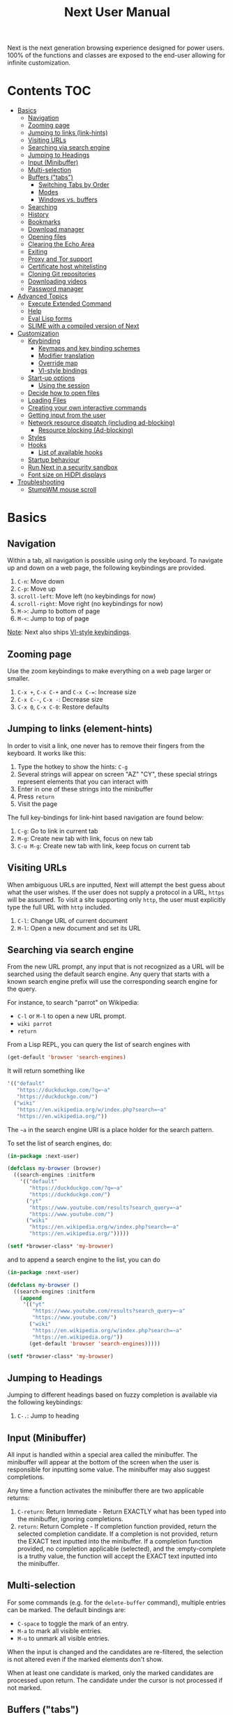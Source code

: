 #+TITLE: Next User Manual
Next is the next generation browsing experience designed for
power users. 100% of the functions and classes are exposed to the
end-user allowing for infinite customization.

* Contents                                                              :TOC:
:PROPERTIES:
:TOC:      this
:END:
-  [[#basics][Basics]]
  -  [[#navigation][Navigation]]
  -  [[#zooming-page][Zooming page]]
  -  [[#jumping-to-links-link-hints][Jumping to links (link-hints)]]
  -  [[#visiting-urls][Visiting URLs]]
  -  [[#searching-via-search-engine][Searching via search engine]]
  -  [[#jumping-to-headings][Jumping to Headings]]
  -  [[#input-minibuffer][Input (Minibuffer)]]
  -  [[#multi-selection][Multi-selection]]
  -  [[#buffers-tabs][Buffers ("tabs")]]
    -  [[#switching-tabs-by-order][Switching Tabs by Order]]
    -  [[#modes][Modes]]
    -  [[#windows-vs-buffers][Windows vs. buffers]]
  -  [[#searching][Searching]]
  -  [[#history][History]]
  -  [[#bookmarks][Bookmarks]]
  -  [[#download-manager][Download manager]]
  -  [[#opening-files][Opening files]]
  -  [[#clearing-the-echo-area][Clearing the Echo Area]]
  -  [[#exiting][Exiting]]
  -  [[#proxy-and-tor-support][Proxy and Tor support]]
  -  [[#certificate-host-whitelisting][Certificate host whitelisting]]
  -  [[#cloning-git-repositories][Cloning Git repositories]]
  -  [[#downloading-videos][Downloading videos]]
  -  [[#password-manager][Password manager]]
-  [[#advanced-topics][Advanced Topics]]
  -  [[#execute-extended-command][Execute Extended Command]]
  -  [[#help][Help]]
  -  [[#eval-lisp-forms][Eval Lisp forms]]
  -  [[#slime-with-a-compiled-version-of-next][SLIME with a compiled version of Next]]
-  [[#customization][Customization]]
  -  [[#keybinding][Keybinding]]
    -  [[#keymaps-and-key-binding-schemes][Keymaps and key binding schemes]]
    -  [[#modifier-translation][Modifier translation]]
    -  [[#override-map][Override map]]
    -  [[#vi-style-bindings][VI-style bindings]]
  -  [[#start-up-options][Start-up options]]
    -  [[#using-the-session][Using the session]]
  -  [[#decide-how-to-open-files][Decide how to open files]]
  -  [[#loading-files][Loading Files]]
  -  [[#creating-your-own-interactive-commands][Creating your own interactive commands]]
  -  [[#getting-input-from-the-user][Getting input from the user]]
  -  [[#network-resource-dispatch-including-ad-blocking][Network resource dispatch (including ad-blocking)]]
    -  [[#resource-blocking-ad-blocking][Resource blocking (Ad-blocking)]]
  -  [[#styles][Styles]]
  -  [[#hooks][Hooks]]
    -  [[#list-of-available-hooks][List of available hooks]]
  -  [[#startup-behaviour][Startup behaviour]]
  -  [[#run-next-in-a-security-sandbox][Run Next in a security sandbox]]
  -  [[#font-size-on-hidpi-displays][Font size on HiDPI displays]]
-  [[#troubleshooting][Troubleshooting]]
  -  [[#stumpwm-mouse-scroll][StumpWM mouse scroll]]

* Basics
** Navigation
Within a tab, all navigation is possible using only the keyboard. To
navigate up and down on a web page, the following keybindings are
provided.

1. ~C-n~: Move down
2. ~C-p~: Move up
3. ~scroll-left~: Move left (no keybindings for now)
4. ~scroll-right~: Move right (no keybindings for now)
5. ~M->~: Jump to bottom of page
6. ~M-<~: Jump to top of page

_Note_:  Next also ships [[#vi-style-bindings][VI-style keybindings]].

** Zooming page
Use the zoom keybindings to make everything on a web page larger or smaller.

1. ~C-x +~, ~C-x C-+~ and ~C-x C-=~: Increase size
2. ~C-x C--~, ~C-x -~: Decrease size
3. ~C-x 0~, ~C-x C-0~: Restore defaults

** Jumping to links (element-hints)
In order to visit a link, one never has to remove their fingers from
the keyboard. It works like this:

1. Type the hotkey to show the hints: ~C-g~
2. Several strings will appear on screen "AZ" "CY", these
   special strings represent elements that you can interact with
3. Enter in one of these strings into the minibuffer
4. Press ~return~
5. Visit the page

The full key-bindings for link-hint based navigation are found below:

1. ~C-g~: Go to link in current tab
2. ~M-g~: Create new tab with link, focus on new tab
3. ~C-u M-g~: Create new tab with link, keep focus on current tab

** Visiting URLs
When ambiguous URLs are inputted, Next will attempt the best guess
about what the user wishes. If the user does not supply a protocol in
a URL, ~https~ will be assumed. To visit a site supporting only
~http~, the user must explicitly type the full URL with ~http~
included.

1. ~C-l~: Change URL of current document
2. ~M-l~: Open a new document and set its URL

** Searching via search engine
From the new URL prompt, any input that is not recognized as a URL will be
searched using the default search engine.  Any query that starts with a known
search engine prefix will use the corresponding search engine for the query.

For instance, to search "parrot" on Wikipedia:
- =C-l= or =M-l= to open a new URL prompt.
- =wiki parrot=
- =return=

From a Lisp REPL, you can query the list of search engines with
#+begin_src lisp
(get-default 'browser 'search-engines)
#+end_src

It will return something like

#+begin_src lisp
  '(("default"
     "https://duckduckgo.com/?q=~a"
     "https://duckduckgo.com/")
    ("wiki"
     "https://en.wikipedia.org/w/index.php?search=~a"
     "https://en.wikipedia.org/"))
#+end_src

The =~a= in the search engine URI is a place holder for the search pattern.

To set the list of search engines, do:

#+begin_src lisp
(in-package :next-user)

(defclass my-browser (browser)
  ((search-engines :initform
    '(("default"
       "https://duckduckgo.com/?q=~a"
       "https://duckduckgo.com/")
      ("yt"
       "https://www.youtube.com/results?search_query=~a"
       "https://www.youtube.com/")
      ("wiki"
       "https://en.wikipedia.org/w/index.php?search=~a"
       "https://en.wikipedia.org/")))))

(setf *browser-class* 'my-browser)
#+end_src

and to append a search engine to the list, you can do

#+begin_src lisp
(in-package :next-user)

(defclass my-browser ()
  ((search-engines :initform
    (append
     '(("yt"
        "https://www.youtube.com/results?search_query=~a"
        "https://www.youtube.com/")
       ("wiki"
        "https://en.wikipedia.org/w/index.php?search=~a"
        "https://en.wikipedia.org/"))
       (get-default 'browser 'search-engines)))))

(setf *browser-class* 'my-browser)
#+end_src

** Jumping to Headings
Jumping to different headings based on fuzzy completion is available
via the following keybindings:

1. ~C-.~: Jump to heading

** Input (Minibuffer)
All input is handled within a special area called the minibuffer. The
minibuffer will appear at the bottom of the screen when the user is
responsible for inputting some value. The minibuffer may also suggest
completions.

Any time a function activates the minibuffer there are two applicable
returns:

1. ~C-return~: Return Immediate - Return EXACTLY what has been typed into
   the minibuffer, ignoring completions.
2. ~return~: Return Complete - If completion function provided, return
   the selected completion candidate. If a completion is not provided,
   return the EXACT text inputted into the minibuffer. If a completion
   function provided, no completion applicable (selected), and the
   :empty-complete is a truthy value, the function will accept the
   EXACT text inputted into the minibuffer.

** Multi-selection

For some commands (e.g. for the =delete-buffer= command), multiple
entries can be marked.  The default bindings are:

- =C-space= to toggle the mark of an entry.
- =M-a= to mark all visible entries.
- =M-u= to unmark all visible entries.

When the input is changed and the candidates are re-filtered, the
selection is not altered even if the marked elements don't show.

When at least one candidate is marked, only the marked candidates are
processed upon return.  The candidate under the cursor is not
processed if not marked.

** Buffers ("tabs")
Many browsers implement the concept of multiple views with "tabs".  Tabs are
inherently flawed as they don't scale: it's hard to manage more than a few dozen
of them.

In Next, multiple views are implemented as "buffers".  Each buffer can use its
own set of "modes".  A mode is a collection of settings, key bindings, commands,
etc.  Regular web pages use the ~web-mode~ by default.

The standard keybindings for buffer management are:

1. ~C-x b~: Switch buffer
2. ~C-x Left~: Switch to previous buffer
3. ~C-x Right~: Switch to next buffer
4. ~C-x k~: Delete a buffer
5. ~C-x C-k~: Delete the current buffer
6. ~M-l~: Open URL in new buffer
7. ~C-l~: Change URL of current buffer
8. ~C-t~: Make new empty buffer

*** Switching Tabs by Order
In addition to switching tabs by selecting the current tab, you can
cycle through them. This enables you to jump back and forth between
two tabs that are next to each other.

1. ~C-[~: Switch tab previous
2. ~C-]~: Switch tab next

*** Modes
A mode is a collection of features, ranging from key bindings to network
options.  It can be enabled or disabled on a per-buffer basis via the command of
the same name, e.g. ~vi-normal-mode~.

Each buffer has its own list of modes.  The first mode in the list has highest
priority: this is important, for instance, to determine which key binding takes
precedence in case of conflict.  See [[Keybinding]] for more details.

Modes are CLOS objects that are instantiated per-buffer.  No buffer shares the
same instance of a mode (by default at least).

Modes are typically defined in their separate Common Lisp package.  This allows
for defining mode-specific functions and variables in a separate namespace.


To enable a mode for all buffers by default, add the mode to the list of
default modes:

#+begin_src lisp
(in-package :next-user)

(defclass my-buffer (buffer)
  ((default-modes :initform
     (cons 'vi-normal-mode (get-default 'buffer 'default-modes)))))

(setf *buffer-class* 'my-buffer)
#+end_src

*** Windows vs. buffers

When opening a link from an external program, or when clicking on a link while
=C= is pressed, Next can load the URL either

- in a new window if =(open-external-link-in-new-window-p *browser*)= is
  non-nil;
- in a new buffer.

You can change the default behavior by adding the following to your
configuration file:

#+begin_src lisp
(in-package :next-user)

(defun my-browser ()
  ((open-external-link-in-new-window-p :initform t)))

(setf *browser-class* 'my-browser)
#+end_src

** Searching
There are a number of keybindings provided to enable searching within
a buffer.

1. ~C-f~: Search for a given term: This command will place a hint
   next to every match on a given web-page.
4. ~M-f~: Clear search: Remove the search hints from the screen.

** History
History is represented as a tree that you can traverse. More complex
than the "forwards-backwards" abstraction found in other browsers,
the tree makes sure you never lose track of where you've been.

In the example below, the user performs the following actions:

1. Starts page ~Athens~
2. Visits page ~Ancient Greek~
3. Returns to page ~Athens~
4. Visits page ~Classical Athens~
5. Returns to page ~Athens~
6. Executes ~forwards~ keybind in history

It is at this point that a normal browser would /not/ be able to
navigate you forwards to your visit of ~Ancient Greek~. Instead of
erasing your history, Next offers smart navigation and prompts the
user. Do you wish to go forwards to ~Ancient Greek~ or to
~Classical Athens~?

The standard keybindings for forward-backward navigation are:

1. ~M-right~: Navigate Forward
2. ~M-left~: Navigate Backward
3. ~M-s-right~: Navigate Forward Tree
4. ~M-s-left~: Navigate Backward

By using navigate forward tree you will be prompted for which branch
you'd like to visit as in the example above. The simple navigate
forward command will simply visit the first child of the current node
in the tree.

You can also view a full tree of the history for a given buffer by
invoking =buffer-history-tree=.

** Bookmarks

In order to navigate and manage your bookmarks, a few functions are
provided:

1. ~C-m s~: Bookmark Current Page
2. ~C-m u~: Bookmark URL (input URL via minibuffer)
3. ~C-m o~: Open Bookmark
4. ~C-m g~: Bookmark Anchor (input URL via link hints)
5. ~C-m k~: Delete Bookmark

Bookmarks can have tags, a shortcut string, a search-url and a
timestamp.

You can filter them with selectors: use =+=, =-= or write a compound
query inside parenthesis in which you can use =and=, =or= and =not=.

For example:

: +lisp -blog
: +blog (or lisp emacs)
: +foo -bar (or (and john doe) (not (and tic tac)))

Bookmarks are stored in a plain text format, so than you can read and
manipulate them easily with any other program.


** Download manager

When you  download a file,  you are  taken to a  =*Downloads*= buffer,
which  shows the  ongoing  download  progress and  the  list of  files
downloaded during the current session.   You can switch to this buffer
as usual, and also with =M-x download-list=.

To open  a file, use  =M-x download-open-file=. See  the customization
section to control how files are open.

** Opening files

With =M-x open-file= (bound to =C-x  C-f=), you are prompted a list of
files, and you can select one with the usual fuzzy completion. You can
go one directory  up with =M-Left= or =C-l=, and  enter the directory
at point with =M-Right= or =C-j=.

Next will open itself directories and supported media types, otherwise
it will try to open the file with the system's default using
=xdg-open= or =open=.  See the command help for further details, and
the customization section to override the default behavior.

** Clearing the Echo Area
In the area at the bottom of the screen where the minibuffer resides,
Next will occasionally display messages. These can be dismissed by
using the binding ~C-x q~.

** Exiting
To exit Next enter the key-combination ~C-q~ and the program will
quit. All of your form data will not be persisted (though a list of
all open buffers will be). The only information saved will be your
filled in passwords, cookies, and other information within your cache.

** Proxy and Tor support

You  can  surf  the  web  behind   a  proxy  by  issuing  the  command
=proxy-mode=. Its default server address is =socks5://127.0.0.1:9050=,
meaning it works out of the box for Tor.

You can change the default proxy with

#+begin_src lisp
(in-package :next-user)

(setf next/proxy-mode:*default-proxy*
 (make-instance 'proxy :server-address  "socks5://your.i.p:port"))
#+end_src

At the time of writing, there are differences between the GTK and the
Qt port: the GTK one sets proxies per-buffer, whereas it is currently
global for the Qt one.

To enable proxy for all buffers by default, add the proxy mode to the default
modes.  See [[Modes]] for details.

** Certificate host whitelisting

By default the WebKit engine refuses to establish a secure connection to a host with an erroneous
certificate (e.g. self-signed ones). The buffer mode =certificate-whitelist=
allows to mitigate this problem by providing a mechanism to specify a list of hosts
for which certificate errors shall be ignored. A hostname does not contain a protocol
like HTTP or HTTPS and is basically the domain name of the server serving the web content
to which a URL refers, e.g. the hostname in the URL https://next.atlas.engineer/
is =next.atlas.engineer=.

To enable this mode put the following statements into your =init.lisp= configuration

#+begin_src lisp
(in-package :next-user)

(setf next/certificate-whitelist-mode:*default-certificate-whitelist*
      (make-instance 'certificate-whitelist :whitelist '("next.atlas.engineer")))

(defclass my-buffer (buffer)
  ((default-modes :initform '(web-mode root-mode proxy-mode certificate-whitelist-mode))))
(setf buffer-class 'my-buffer)
#+end_src

** Cloning Git repositories

Use  the  =vcs-clone=  (alias  =git-clone=) command  to  clone  a  Git
repository to  disk.  It asks  you for  the destination and  then runs
asynchronously.

/This feature is meant to grow with Next 1.4 and onwards!/.

By  default, the  command  looks into  the  following directories  for
existing projects:

: "~/projects" "~/src" "~/work" "~/common-lisp" "~/quicklisp/local-projects"

You can change the list like this:

#+begin_src lisp
(in-package :next-user)
(setf next/vcs:*vcs-projects-roots* '("~/src" "~/work" "~/my/directory"))
#+end_src

When there is one single choice, it doesn't ask for confirmation.

You can set your username for GitHub and other forges.  It helps the
clone command in doing the right thing©. For example, if it sees that
you are cloning a repository of yours (the user/organization name of
the cloned repository equals your vcs-username), it will use a git remote
url instead of https.

Set =next/vcs:*vcs-username*= as a default username.

Change also the =*vcs-username-alist*=:

#+begin_src lisp
(in-package :next-user)

(setf next/vcs:*vcs-usernames-alist* '(("github.com" . "")
                                       ("gitlab.com" . "")
                                       ("bitbucket.org" . "")))

;; or
(push '("myforge.com" . "me") next/vcs::*vcs-usernames-alist*)
#+end_src

Note that the forge name should be a domain, such as github.com.

** Downloading videos

The command =M-x download-video= will try to download the video at the
current URL. For example, it works with any YouTube video.

It will ask for a target repository and will notify on success or
failure.

It uses by default the program [[http://ytdl-org.github.io/youtube-dl/][youtube-dl]], that you must have
installed first.

To customize it, see all the variables and functions in [[https://github.com/atlas-engineer/next/blob/master/source/video-mode.lisp][video-mode]].

** Password manager

Next provides a password manager interface to [[https://keepassxc.org/][KeepassXC]] or [[https://www.passwordstore.org/][Pass]].

The two commands to know to use it are =save-new-password= and
=copy-password=, to choose a password from the minibuffer and to copy
it to the clipboard.

* Advanced Topics
** Execute Extended Command
You can execute any command by name by typing =M-x=. This will bring up a list
of candidates that you can fuzzily complete.

** Help
The help system allows you to look up variable and function docstrings
directly within Next. Docstrings will appear in a new help buffer.

1. ~C-h v~: Look up a variable docstring
2. ~C-h c~: Look up a command docstring

** Eval Lisp forms
The command line option =--eval EXPR== allows you to execute a Lisp
expression:

: next --eval '(format t "hello Next!")'

If you want to execute commands against a running Next process, see
the =start-swank= command and the developer setup.

** SLIME with a compiled version of Next
=SLIME= provides a way of interacting with Next, and with Lisp code in
general (e.g. in a [[https://en.wikipedia.org/wiki/Read%E2%80%93eval%E2%80%93print_loop][REPL]]).

From the SLIME manual:
#+begin_quote
SLIME extends Emacs with support for interactive programming in Common
Lisp. The features are centered around slime-mode, an Emacs minor-mode
that complements the standard lisp-mode. While lisp-mode supports
editing Lisp source files, slime-mode adds support for interacting
with a running Common Lisp process for compilation, debugging,
documentation lookup, and so on.
#+end_quote

To use SLIME with a compiled version of Next run the command
=start-swank= launch a Swank server. SLIME will connect to the Swank
server and give you completion, debugging, documentation, etc. The
port for Swank is define in ~*swank-port*~ and its default value is
different from that of Swank on Emacs to avoid collisions with an
Emacs ~*inferior-lisp*~ process.

After launching the Swank server in Next, execute the following within Emacs:

1. ~M-x~
2. ~slime-connect~
3. Enter ~127.0.0.1~ for the host
4. Enter the port number set in the Next variable ~*swank-port*~ (e.g. ~4006~)

To customize the port that Swank starts on, edit the global variable
~*swank-port*~ in your init file.

* Customization
All customization begins by creating a =~/.config/next/init.lisp=
file.  Within your init file you can write your own keybindings and
customizations. If the directory =~/.config/next/= does not already
exist, you will have to make it.

The first line of an init file should contain the following package
declaration in order to modify Next-specific variables and functions:

#+NAME: package
#+BEGIN_SRC lisp
(in-package :next-user)
#+END_SRC

Following the package declaration, you can write or override any
functions and variables.

When you are done, you can load your changes while Next is running
with the command =load-init-file=. Or load any file with =load-file=
(=C-o=).

Next will warn you its best about type mismatches (new in Next
1.3.5). You should be confident that "if it loads, it works"©.


** Keybinding
Keys are defined with the ~define-key~ command.

#+NAME: define key
#+BEGIN_SRC lisp
(defvar *my-keymap* (make-keymap)
  "My keymap.")

(define-key :keymap *my-keymap*
  "C-x o" #'example
  "space" #'scroll-page-down)

;; Bind in current buffer's first mode.  This won't affect other buffers.
(define-key :keymap (getf (keymap-scheme
                           (find-mode (current-buffer) 'my-mode))
                          :emacs)
  "C-x C-c h" #'hello-local-world)
#+END_SRC

Read on for an explanation of the meanings of =:keymap=.

In the previous example, the key sequence =C-x o= would invoke the ~example~
command.
If later another command is bound to =C-x=, all other bindings starting with
=C-x= will be overridden.

The following keys exist as special keys:

1. ~C~: Control
2. ~S~: Super (Windows key, Command Key)
3. ~M~: Meta (Alt key, Option Key)
4. ~s~: Shift key

*** Keymaps and key binding schemes

A keymap is a collection of key-to-command bindings.

Modes can define key binding schemes, which are sets of keymaps indexed by a
scheme name like =:emacs=.

The currently active key binding scheme is selected by the ~current-key-scheme~
buffer slot.  When a key is hit, Next looks up the keymaps of the corresponding
scheme for all active modes in the current buffer.

You can change the default binding scheme for any buffer by setting
~current-key-scheme~ to the appropriate value.

To create a keymap, use the ~make-keymap~ function.

The user can define key bindings by creating a mode that is loaded before any
other mode.  In your configuration file:

#+begin_src lisp
(in-package :next-user)

(defvar *my-keymap* (make-keymap)
  "Keymap for `my-mode'.")

(define-mode my-mode ()
  "Dummy mode for the custom key bindings in `*my-keymap*'."
  ((keymap-schemes :initform (list :emacs *my-keymap*
                                   :vi-normal *my-keymap*))))

(defclass my-buffer (buffer)
  ((default-modes :initform
     (cons 'my-mode (get-default 'buffer 'default-modes)))))

(setf *buffer-class* 'my-buffer)
#+end_src

*** Modifier translation

You can customize the behavior of modifiers in arbitrary ways thanks to the
~modifier-translator~ slot of the ~browser~ class.

For instance, if you want swap ~control~ and ~meta~:

#+begin_src lisp
(defun my-translate-modifiers (modifier-state &optional event)
  "Swap control and meta."
  (declare (ignore event))
  (let ((plist '(:control-mask "meta"
                 :mod1-mask "control"
                 :shift-mask "shift"
                 :super-mask "super"
                 :hyper-mask "hyper")))
    (delete nil (mapcar (lambda (mod) (getf plist mod)) modifier-state))))

(defclass my-browser (gtk-browser)
  ((modifier-translator :initform #'my-translate-modifiers)))

(setf *browser-class* 'my-browser)
#+end_src

*** Override map

The /override map/ is the first keymap that is looked up for a binding when a
key is pressed.  Override maps are stored in every buffer.  They are exposed to
the user as a mean to override any binding from any mode.  They should not be
modified by any library.

*** VI-style bindings

[[https://en.wikipedia.org/wiki/Vi][VI]] is a modal text editor that is famous for its /modal/ key bindings.
In /normal mode/, all keys are commands, they won't insert any text anywhere.

In /insert mode/, all textual keys insert the corresponding text.

Next offers two modes, =vi-normal-mode= and =vi-insert-mode= to simulate this
behavior.  For instance, in =vi-normal-mode=, =j= scrolls the page down and =k=
scrolls up.

To go from /normal mode/ to /insert mode/, press =i=.
To go from /insert mode/ to /normal mode/, press =ESCAPE=.

The default keybindings for ~vi-normal-mode~ are:

#+BEGIN_SRC conf
"Z Z": kill
"[": switch-buffer-previous
"]": switch-buffer-next
"g b": switch-buffer
"d": delete-buffer
"D": delete-current-buffer
"B": make-visible-new-buffer
"o": set-url-current-buffer
"O": set-url-new-buffer
"m u": bookmark-url
"m d": bookmark-delete
"C-o": load-file
"C-h v": variable-inspect
"C-h c": command-inspect
":": execute-command
"W": new-window
#+END_SRC

The minimal config that sets your Next in vi mode, is:

#+BEGIN_SRC lisp
; $HOME/.config/next/init.lisp
(in-package :next-user)

(defclass my-buffer (buffer)
  ((default-modes :initform
     (cons 'vi-normal-mode (get-default 'buffer 'default-modes)))))

(setf *buffer-class* 'my-buffer)
#+END_SRC

** Start-up options

The =next= command accepts URLs as parameters, as well as some options.

The available options are:

#+begin_export ascii
-h, --help               Print this help and exit.
-v, --verbose            Print debugging information to stdout.
--version                Print version and exit.
-i, --init-file ARG      Set path to initialization file.
                         Set to '-' to read standard input instead.
-Q, --no-init            Do not load the user init file.
-s, --session ARG        With --session nil, don't restore nor store the session.
#+end_export

*** Using the session

By default, Next will restore the previous session, and save the
current one to disk.

You can disable this behavior with a command line option:

: next --session nil

and a lisp parameter:

#+begin_src lisp
(setf next:*use-session* nil)
#+end_src

To quit Next without saving the session, use the command
=quit-after-clearing-session=.

** Decide how to open files

The commands =open-file= and =download-open-file= call the function
=next/file-manager-mode:open-file-function <filename>=.

You can override this behavior by binding another function to the
variable =next:*open-file-function*=, in which you can fallback to the
default function.

For example, below we open directories with =emacsclient= and some music ad
videos with =mpv=:

#+begin_src lisp
  (defun my-open-files (filename)
    "Open music and videos with mpv, open directories with emacsclient."
    (let ((args)
          (extension (pathname-type filename)))
      (cond
        ((uiop:directory-pathname-p filename)
         (log:info "Opening ~a with emacsclient." filename)
         (setf args (list "emacsclient" filename)))

        ((member extension '("flv" "mkv" "mp4") :test #'string-equal)
         (setf args (list "mpv" filename))))

      (handler-case (if args
                        (uiop:launch-program args)
                        ;; fallback to Next's default.
                        (next/file-manager-mode:open-file-function filename))
        (error (c) (log:error "Error opening ~a: ~a" filename c)))))

  (setf next/file-manager-mode:*open-file-function* #'my-open-files)
#+end_src

** Loading Files
To load a file again, or reload an init file use the function
load-file. Within the minibuffer prompt enter the full path to the
file you wish to load.

1. ~C-o~: Load File

A convenience function for reloading the init file called
~load-init-file~ can also be keybound.

** Creating your own interactive commands
Creating your own invokable commands is the same as creating any other
~defun~ except the form is ~define-command~. A docstring is highly
recommended and will produce a style warning when it is missing.

An example of a trivial command definition can be seen below.

#+NAME: bookmark-url
#+BEGIN_SRC lisp
  (define-command bookmark-url ()
    "Allow the user to bookmark a URL via minibuffer input."
    (with-result (url (read-from-minibuffer
                       (make-instance 'minibuffer
                                      :input-prompt "Bookmark URL:")))
      (bookmark-add url)))
#+END_SRC

These functions will help you retrieve information:

- =(current-buffer)= returns the current, visible buffer in Next.
- use the accessors =(url …)= and =(title …)= accessors to get its url
  and its title.
- =(buffers *browser*)= returns a hash-table of all the buffers in
  the current session. The keys are the buffers id (a string), the
  values the buffer object.

** Getting input from the user
Getting input from the user via the minibuffer is an asynchronous
command. That is why the ~read-from-minibuffer~ function is wrapped
within a continuation-passing-style macro ~with-result~. The form
therefore takes the following look:

#+NAME: read-from-minibuffer-example
#+BEGIN_SRC lisp
(with-result (variable-name-to-bind-minibuffer-input
              (read-from-minibuffer (minibuffer *browser*)))
  (print variable-name-to-bind-minibuffer-input))
#+END_SRC

** Network resource dispatch (including ad-blocking)

The dispatching of network queries can be fully customized in the
=resource-query-function= slot of the =buffer= class.

See the ~resource-query-default~ function for an example which dispatches
downloads, new window requests,

This function can also serve as an entry point to URL-based resource blocking.

*** Resource blocking (Ad-blocking)

Next provides the =blocker-mode=.  It filters networks requests (including
ads)by the host name.  A default filter list is automatically updated from
https://raw.githubusercontent.com/StevenBlack/hosts/master/hosts.

Multiple lists of hosts can be added and blocker mode will filter based on all
the lists.

To add a list, add an instance of the ~hostlist~ class to the ~hostlists~ slot.
For instance, you can add this to your =init.lisp=.

#+begin_src lisp
(in-package :next-user)

(defvar *my-blocked-hosts*
  (next/blocker-mode:make-hostlist
   :hosts '("platform.twitter.com"
            "syndication.twitter.com"
            "m.media-amazon.com")))

(define-mode my-blocker-mode (next/blocker-mode:blocker-mode)
  ((hostlists :initform (list *my-blocked-hosts* next/blocker-mode:*default-hostlist*))))

(defclass my-buffer (buffer)
  ((default-modes :initform
     (cons 'my-blocker-mode (get-default 'buffer 'default-modes)))))

(setf *buffer-class* 'my-buffer)
#+end_src

The =hostlist= class also support fetching the list from a URL.
The list can be persisted to the file specified in the =path= slot.

** Styles

Some actions will draw elements on the HTML page.

The style of those boxes is defined in the ~box-style~ slot of the ~buffer~
class.

Like any other slot, you can set the default value from your ~init.lisp~.  For instance,
to change the style to using upper case, no gradient, and square boxes:

#+begin_src lisp
(in-package :next-user)

(defclass my-buffer (buffer)
  ((box-style :initform
    (cl-css:inline-css
     '(:background "#C38A22"
       :color "black"
       :border "1px #C38A22 solid"
       :font-weight "bold"
       :padding "1px 3px 0px 3px"
       :padding "1px 3px 0px 3px"
       :position "absolute"
       :text-align "center"
       :text-shadow "0 3px 7px 0px rgba(0,0,0,0.3)")))))

(setf *buffer-class* 'my-buffer)
#+end_src

** Hooks

A /hook/ holds a list of /handlers/.
Handlers are specialized functions

Hooks can be /run/, that is, their handlers are run according to the
=combination= slot of the hook.  This combination is a function of the handlers.

Hooks are exposed to the users so that they can customize the behavior of
specific actions in arbitrary ways.

Many hooks are executed at different points in Next, among others:

- Global hooks, such as ~*after-init-hook*~.
- Window / buffer related hooks.
- Commands "before" and "after" hooks.
- Modes "enable" and "disable" hooks.

For instance, if you want to force =old.reddit.com= over =www.reddit.com=, you
can set a hook like the following in you =~/.config/next/init.lisp=:

#+begin_src lisp
(defun old-reddit-hook (url)
  (let* ((uri (quri:uri url)))
    (if (search "www.reddit" (quri:uri-host uri))
        (progn
          (setf (quri:uri-host uri) "old.reddit.com")
          (let ((new-url (quri:render-uri uri)))
            (log:info "Switching to old Reddit: ~a" new-url)
            new-url))
        url)))

(defclass my-buffer (buffer)
 ((load-hook :initform (next-hooks:make-hook-string->string
                         :handlers (list #'old-reddit-handler)
                         :combination #'next-hooks:combine-composed-hook))))

(setf *buffer-class* 'my-buffer)
#+end_src

Some hooks like the above example expect a return value, so it's important to
make sure we return ~url~ here.  See the documentation of the respective hooks
for more details.

*** List of available hooks

*Commands* hooks

All commands  have an associated  "before" and "after" list  of hooks:
the =help= command has =help-before-hook= and =help-after-hook=.

To add a hook handler, call =add-hook=:

#+begin_src lisp
(defun hello-hook ()
  (log:info "hello"))

(add-hook help-before-hook
  (next-hooks:make-handler-void #'hello-hook))
#+end_src

Now when you press =M-x help=, you'll see

: <INFO> [18:15:45] next (hello-hook) - hello

*Initialization and exit* hooks

- =after-init-hook=: Hook run after both the Lisp side and the
platform port have started.
  - argument: None.
- =before-exit-hook=: Hook run before both the Lisp side and the
platform port get terminated.
  - argument: None.

*Networking* hooks

- =load-hook=: Hook  run after the URL  to be visited was  parsed. The
  URL isn't loaded yet.
  - argument: The URL that is going  to be visited.
  - return: Handlers must return a (possibly new) URL (see example above).

*Window* hooks

- =window-make-hook=:  Hook run  after the  window is  created on  the
  platform port.
  - argument: The window.
- =window-delete-hook=: Hook run before the window is deleted.
  - argument: The window.
- =window-set-active-buffer-hook=: Hook run before the given buffer is
  added to the window and marked the active buffer.
  - arguments: The window and the buffer.

*Buffer* hooks

- =buffer-make-hook=:  Hook run  after the  buffer is  created on  the
  platform port.
  - argument: The buffer.
- =buffer-delete-hook=: This hook is run  before the buffer is deleted
  on the platform port.
  - argument: The buffer object.

*Download* hooks

- =before-download-hook=: hook run before downloading a URL.
  - argument: The URL.
- =after-download-hook=: Hook run after a download has completed.
  - argument: The =download-manager:download= class instance.

*Mode* hooks

- =enable-hook=: This hook is run when enabling the mode.
  - argument: The mode.
- =disable-hook=: This hook is run when disabling the mode.
  - argument: The mode.

** Startup behavior

The default action of Next is to run

#+begin_src lisp
(funcall (startup-function *browser*) (or urls *free-args*))
#+end_src

~startup-function~ defaults to ~default-startup~ and takes URLs that are passed
to Next as command line arguments.

You can assign you own function to ~startup-function~ to change the behaviour of
Next on startup, such as which URL it should display, if it should restore the
previous session or not, etc.
** Run Next in a security sandbox
For improved security while you browse the Internet, you can run Next
with [[https://firejail.wordpress.com/][Firejail]] on GNU/Linux.

** Font size on HiDPI displays

On HiDPI displays the font size used for displaying web and Next's minibuffer content might be too tiny.

To fix this issue for the GTK port use this

#+begin_src sh
export GDK_SCALE=2
export GDK_DPI_SCALE=0.5
next &
#+end_src
